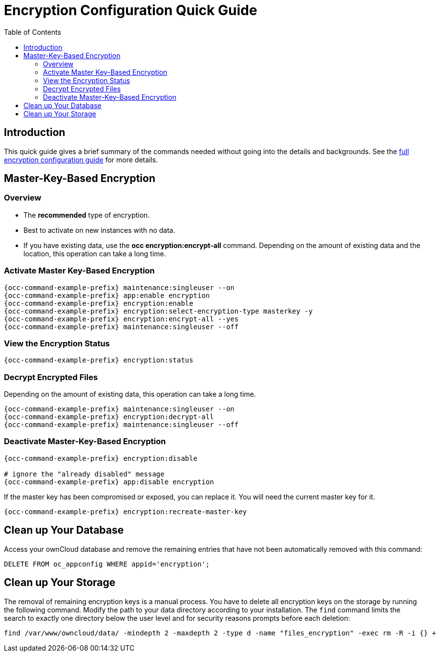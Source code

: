 = Encryption Configuration Quick Guide
:toc: right
:toclevels: 2

== Introduction

This quick guide gives a brief summary of the commands needed without going into the details and backgrounds. See the xref:configuration/files/encryption/encryption_configuration.adoc[full encryption configuration guide] for more details. 

== Master-Key-Based Encryption

=== Overview

- The **recommended** type of encryption.
- Best to activate on new instances with no data.
- If you have existing data, use the **occ encryption:encrypt-all** command. Depending on the amount of existing data and the location, this operation can take a long time.

=== Activate Master Key-Based Encryption

[source,bash,subs="attributes+"]
----
{occ-command-example-prefix} maintenance:singleuser --on
{occ-command-example-prefix} app:enable encryption
{occ-command-example-prefix} encryption:enable
{occ-command-example-prefix} encryption:select-encryption-type masterkey -y
{occ-command-example-prefix} encryption:encrypt-all --yes
{occ-command-example-prefix} maintenance:singleuser --off
----

=== View the Encryption Status

[source,bash,subs="attributes+"]
----
{occ-command-example-prefix} encryption:status
----

=== Decrypt Encrypted Files

Depending on the amount of existing data, this operation can take a long time.

[source,bash,subs="attributes+"]
----
{occ-command-example-prefix} maintenance:singleuser --on
{occ-command-example-prefix} encryption:decrypt-all
{occ-command-example-prefix} maintenance:singleuser --off
----

=== Deactivate Master-Key-Based Encryption

[source,bash,subs="attributes+"]
----
{occ-command-example-prefix} encryption:disable

# ignore the "already disabled" message
{occ-command-example-prefix} app:disable encryption
----

If the master key has been compromised or exposed, you can replace it. You will need the current master key for it.

[source,bash,subs="attributes+"]
----
{occ-command-example-prefix} encryption:recreate-master-key
----

== Clean up Your Database

Access your ownCloud database and remove the remaining entries that have not been automatically removed with this command:

[source,sql]
----
DELETE FROM oc_appconfig WHERE appid='encryption';
----

== Clean up Your Storage

The removal of remaining encryption keys is a manual process. You have to delete all encryption keys on the storage by running the following command. Modify the path to your data directory according to your installation. The `find` command limits the search to exactly one directory below the user level and for security reasons prompts before each deletion:

[source,bash]
----
find /var/www/owncloud/data/ -mindepth 2 -maxdepth 2 -type d -name "files_encryption" -exec rm -R -i {} +
----
